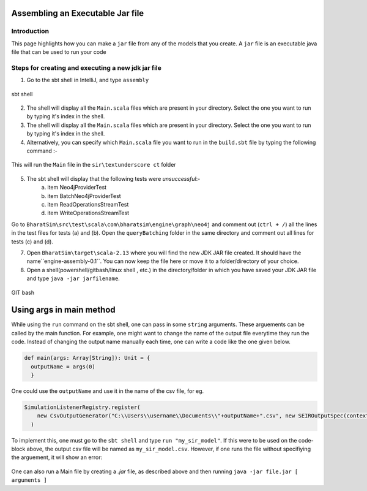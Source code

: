 Assembling an Executable Jar file
===================================

Introduction
------------

This page highlights how you can make a ``jar`` file from any of the models that you create. A ``jar`` file is an executable java file that can be used to run your code

Steps for creating and executing a new jdk jar file
----------------------------------------------------

1.  Go to the sbt shell in IntelliJ, and type ``assembly``

.. figure:: _static/images/jar-doc-1.png
    :width: 200px
    :align: center
    :height: 100px
    :alt: alternate text
    :figclass: align-center

    sbt shell

2. The shell will display all the ``Main.scala`` files which are present in your directory. Select the one you want to run by typing it's index in the shell.
3. The shell will display all the ``Main.scala`` files which are present in your directory. Select the one you want to run by typing it's index in the shell.
4. Alternatively, you can specify which ``Main.scala`` file you want to run in the ``build.sbt`` file by typing the following command :-

.. figure:: _static/images/jar-doc-4.png
    :width: 200px
    :align: center
    :height: 100px
    :alt: alternate text
    :figclass: align-center
    
    This will run the ``Main`` file in the ``sir\textunderscore ct`` folder

5. The sbt shell will display that the following tests were *unsuccessful*:-
        a. item Neo4jProviderTest
        b. item BatchNeo4jProviderTest
        c. item ReadOperationsStreamTest
        d. item WriteOperationsStreamTest
Go to ``BharatSim\src\test\scala\com\bharatsim\engine\graph\neo4j`` and comment out (``ctrl + /``) all the lines in the test files for tests (a) and (b). Open the ``queryBatching`` folder in the same directory and comment out all lines for tests (c) and (d). 

7. Open ``BharatSim\target\scala-2.13`` where you will find the new JDK JAR file created. It should have the name``engine-assembly-0.1``. You can now keep the file here or move it to a folder/directory of your choice.

8. Open a shell(powershell/gitbash/linux shell , etc.) in the directory/folder in which you have saved your JDK JAR file and type ``java -jar jarfilename``.

.. figure:: _static/images/jar-doc-3.png
    :width: 200px
    :align: center
    :height: 100px
    :alt: alternate text
    :figclass: align-center
    
.. class:: center

    GIT bash

Using args in main method
==========================
While using the ``run`` command on the sbt shell, one can pass in some ``string`` arguments. These arguements can be called by the main function. 
For example, one might want to change the name of the output file everytime they run the code. Instead of changing the output name manually each time, one can write a code like the one given below.

.. code::

      def main(args: Array[String]): Unit = {
        outputName = args(0)
        }
        
One could use the ``outputName`` and use it in the name of the csv file, for eg. 

.. code::

    SimulationListenerRegistry.register(
        new CsvOutputGenerator("C:\\Users\\username\\Documents\\"+outputName+".csv", new SEIROutputSpec(context))
      )

To implement this, one must go to the ``sbt shell`` and type ``run "my_sir_model"``. If this were to be used on the code-block above, the output csv file will be named as ``my_sir_model.csv``. However, if one runs the file without specifiying the arguement, it will show an error:

.. figure:: _static/images/jar-doc-5.png
    :width: 200px
    :align: center
    :height: 100px
    :alt: alternate text
    :figclass: align-center
    
    

One can also run a Main file by creating a `.jar` file, as described above and then running ``java -jar file.jar [ arguments ]``



